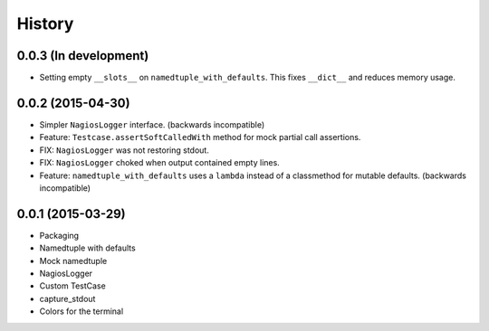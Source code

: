 .. :changelog:

History
#######

0.0.3 (In development)
----------------------

* Setting empty ``__slots__`` on ``namedtuple_with_defaults``. This fixes
  ``__dict__`` and reduces memory usage.

0.0.2 (2015-04-30)
------------------

* Simpler ``NagiosLogger`` interface. (backwards incompatible)

* Feature: ``Testcase.assertSoftCalledWith`` method for mock partial call
  assertions.

* FIX: ``NagiosLogger`` was not restoring stdout.

* FIX: ``NagiosLogger`` choked when output contained empty lines.

* Feature: ``namedtuple_with_defaults`` uses a ``lambda`` instead of a
  classmethod for mutable defaults. (backwards incompatible)

0.0.1 (2015-03-29)
------------------

* Packaging
* Namedtuple with defaults
* Mock namedtuple
* NagiosLogger
* Custom TestCase
* capture_stdout
* Colors for the terminal
